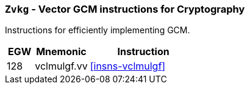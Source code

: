[[zvkg,Zvkg]]
=== `Zvkg` - Vector GCM instructions for Cryptography

Instructions for efficiently implementing GCM.

[%header,cols="^2,4,8"]
|===

|EGW
|Mnemonic
|Instruction
| 128 | vclmulgf.vv | <<insns-vclmulgf>>

|===

